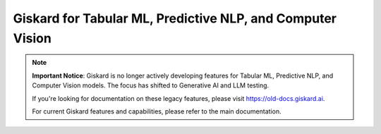 ===========================================================
Giskard for Tabular ML, Predictive NLP, and Computer Vision
===========================================================

.. note::
   **Important Notice**: Giskard is no longer actively developing features for Tabular ML, Predictive NLP, and Computer Vision models. The focus has shifted to Generative AI and LLM testing.

   If you're looking for documentation on these legacy features, please visit `https://old-docs.giskard.ai <https://old-docs.giskard.ai>`_.

   For current Giskard features and capabilities, please refer to the main documentation.

